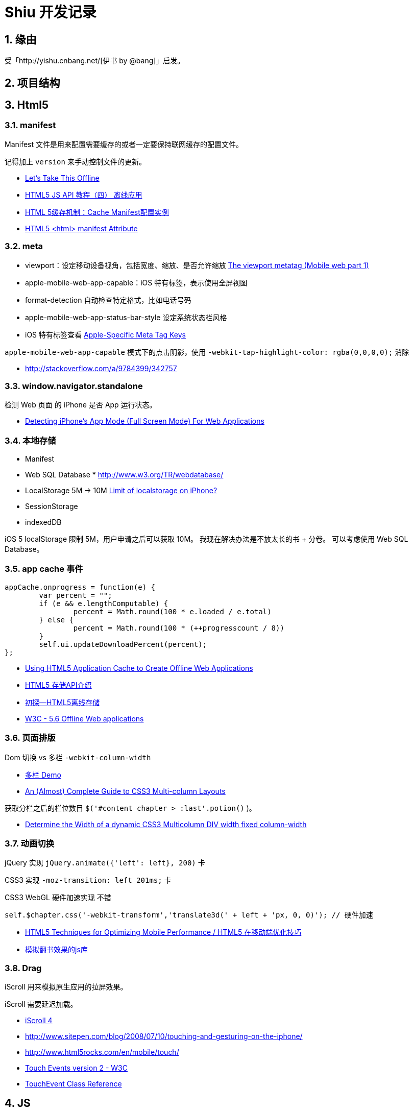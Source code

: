 = Shiu 开发记录 =

:author: alswl
:email: alswlx@gmail.com
:toc:
:numbered:

== 缘由 ==

受「http://yishu.cnbang.net/[伊书 by @bang]」启发。

== 项目结构 ==

== Html5 ==

=== manifest ===

Manifest 文件是用来配置需要缓存的或者一定要保持联网缓存的配置文件。

记得加上 `version` 来手动控制文件的更新。

----
----

* http://diveintohtml5.info/offline.html[Let’s Take This Offline]
* http://www.mhtml5.com/resources/html5-js-api-教程（四）-离线应用[HTML5 JS API 教程（四） 离线应用]
* http://developer.51cto.com/art/201009/227513.htm[HTML 5缓存机制：Cache Manifest配置实例]
* http://www.w3schools.com/html5/att_html_manifest.asp[HTML5 <html> manifest Attribute]

=== meta ===

* viewport：设定移动设备视角，包括宽度、缩放、是否允许缩放
http://davidbcalhoun.com/2010/viewport-metatag[The viewport metatag (Mobile web part 1)]
* apple-mobile-web-app-capable：iOS 特有标签，表示使用全屏视图
* format-detection 自动检查特定格式，比如电话号码
* apple-mobile-web-app-status-bar-style 设定系统状态栏风格
* iOS 特有标签查看
http://developer.apple.com/library/safari/#documentation/appleapplications/reference/SafariHTMLRef/Articles/MetaTags.html[Apple-Specific Meta Tag Keys]

`apple-mobile-web-app-capable` 模式下的点击阴影，使用
`-webkit-tap-highlight-color: rgba(0,0,0,0);` 消除

* http://stackoverflow.com/a/9784399/342757

=== window.navigator.standalone ===

检测 Web 页面 的 iPhone 是否 App 运行状态。

* http://www.bennadel.com/blog/1950-Detecting-iPhone-s-App-Mode-Full-Screen-Mode-For-Web-Applications.htm[Detecting iPhone's App Mode (Full Screen Mode) For Web Applications]

=== 本地存储 ===

* Manifest
* Web SQL Database * http://www.w3.org/TR/webdatabase/
* LocalStorage 5M -> 10M http://stackoverflow.com/a/1923384/342757[Limit of localstorage on iPhone?]
* SessionStorage
* indexedDB

iOS 5 localStorage 限制 5M，用户申请之后可以获取 10M。
我现在解决办法是不放太长的书 + 分卷。
可以考虑使用 Web SQL Database。

=== app cache 事件 ===

----
appCache.onprogress = function(e) {
	var percent = "";
	if (e && e.lengthComputable) {
		percent = Math.round(100 * e.loaded / e.total)
	} else {
		percent = Math.round(100 * (++progresscount / 8)) 
	}
	self.ui.updateDownloadPercent(percent);
};
----

* http://ajax.sys-con.com/node/1643966/mobile[Using HTML5 Application Cache to Create Offline Web Applications]
* http://www.cnblogs.com/ATree/archive/2012/03/13/HTML5-Storage-API.html[HTML5 存储API介绍]
* http://handyxuefeng.blog.163.com/blog/static/45452172201111414317216/[初探--HTML5离线存储]
* http://www.w3.org/TR/2011/WD-html5-20110525/offline.html[W3C - 5.6 Offline Web applications]

=== 页面排版 ===

Dom 切换 vs 多栏 `-webkit-column-width`

* http://jsbin.com/ewozip/2/[多栏 Demo]
* http://kmsm.ca/2010/an-almost-complete-guide-to-css3-multi-column-layouts/[An (Almost) Complete Guide to CSS3 Multi-column Layouts]

获取分栏之后的栏位数目 `$('#content chapter > :last'.potion()` )。

* http://stackoverflow.com/questions/8354786/determine-the-width-of-a-dynamic-css3-multicolumn-div-width-fixed-column-width[Determine the Width of a dynamic CSS3 Multicolumn DIV width fixed column-width]

=== 动画切换 ===

jQuery 实现 `jQuery.animate({'left': left}, 200)` 卡

CSS3 实现 `-moz-transition: left 201ms;` 卡

CSS3 WebGL 硬件加速实现 不错

----
self.$chapter.css('-webkit-transform','translate3d(' + left + 'px, 0, 0)'); // 硬件加速
----

* http://www.html5rocks.com/en/mobile/optimization-and-performance/[HTML5 Techniques for Optimizing Mobile Performance / HTML5 在移动端优化技巧]
* http://www.turnjs.com/[模拟翻书效果的js库]

=== Drag ===

iScroll 用来模拟原生应用的拉屏效果。

iScroll 需要延迟加载。

* http://cubiq.org/iscroll-4[iScroll 4]
* http://www.sitepen.com/blog/2008/07/10/touching-and-gesturing-on-the-iphone/
* http://www.html5rocks.com/en/mobile/touch/
* https://dvcs.w3.org/hg/webevents/raw-file/tip/touchevents.html[Touch Events version 2 - W3C]
* http://developer.apple.com/library/safari/#documentation/UserExperience/Reference/TouchEventClassReference/TouchEvent/TouchEvent.html#//apple_ref/doc/uid/TP40009358[TouchEvent Class Reference]

== JS ==

=== Zepto ===

http://zeptojs.com/[Zepto] 和 jQuery 完全兼容，并且更小。

优点：

* 更精简，加载更快
* 只支持「现代浏览器」
* 适合开发移动应用

=== 结构设计 ===

MCRV 结构设计。

Shiu 拆分了 App / Model / Ui / UiCompent / Db / Util

* http://www.baiduux.com/blog/2011/07/08/frontend-mcrv-design-pattern/[前端开发中的MCRV模式]

孙峻文同学的 Behind Tetris5 系列

* http://sunblog.72pines.com/behindtetris5-basic/
* http://sunblog.72pines.com/behindtetris5-gamecore/
* http://sunblog.72pines.com/behindtetris5-gameui/

=== 触摸事件 ===

阻止滚动：

----
http://127.0.0.1:9999/jiangye/
----

* https://developer.apple.com/library/safari/#documentation/UserExperience/Reference/TouchEventClassReference/TouchEvent/TouchEvent.html[Apple TouchEvent Class Reference]
* http://select.yeeyan.org/view/213582/202991[针对多点触控浏览器进行的开发]

=== 本地存储 ===

* http://www.slideshare.net/sunnylqm/html5-10672394[Html5三种本地存储方式的比较]

== 开发工具 ==

=== manager.py ===

受 Django / RoR 启发，我写了一个 Python 脚本 manager.py 用来管理项目，
功能包括：启动一个静态服务器 / 转换图书格式。

运行 `./manager.py -s -p <PORT>` 运行静态服务器，默认端口是9999。
运行 `./manager.py --parse-txt ./book/src/jiangye/* --parse-txt-output ./book/jiangye.js`
来转换文本格式。
运行 `./manager.py --help` 可以查看到帮助。

=== JSLint ===

使用 JSLint 来控制 Javascript 质量。

* http://www.jslint.com/

=== 调试工具 ===

Chrome 隐身模式。

Chorme Console

iPhone Safari 调试控制台

* https://github.com/dotmaster/Touchable-jQuery-Plugin[Touchable-jQuery-Plugin]
桌面下模拟点击的 jQuery 插件

* https://github.com/brian-c/phantom-limb[Debug 用的模拟 JS]

* http://developer.apple.com/library/ios/#DOCUMENTATION/AppleApplications/Reference/SafariWebContent/DebuggingSafarioniPhoneContent/DebuggingSafarioniPhoneContent.html[iOS Safari Debug]

=== Github ===

绑定自定义域名 `http://shiu.log4d.com` 。

* http://help.github.com/pages/[GitHub Pages]

== 参考资料 ==

* http://www.html5rocks.com/en/tutorials/[HTML5 Rocks]
* http://sixrevisions.com/web-development/html5-iphone-app/[How to Make an HTML5 iPhone App]
* http://mobilehtml5.org/[智能手机和平板中默认浏览器对HTML5和CSS3新技术的支持情况]
* http://www.html5rocks.com/en/mobile/mobifying/["Mobifying" Your HTML5 Site]
